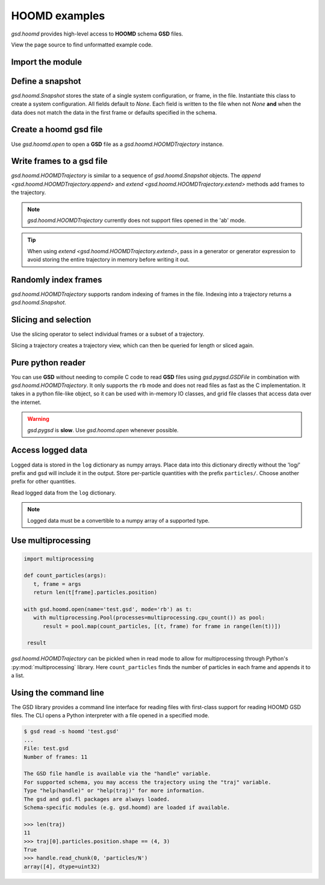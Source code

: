 .. Copyright (c) 2016-2023 The Regents of the University of Michigan
.. Part of GSD, released under the BSD 2-Clause License.

.. _hoomd-examples:

HOOMD examples
--------------

`gsd.hoomd` provides high-level access to **HOOMD** schema **GSD** files.

View the page source to find unformatted example code.

Import the module
^^^^^^^^^^^^^^^^^

.. ipython:: python

    import gsd.hoomd

Define a snapshot
^^^^^^^^^^^^^^^^^

.. ipython:: python

    s = gsd.hoomd.Snapshot()
    s.particles.N = 4
    s.particles.types = ['A', 'B']
    s.particles.typeid = [0,0,1,1]
    s.particles.position = [[0,0,0],[1,1,1], [-1,-1,-1], [1,-1,-1]]
    s.configuration.box = [3, 3, 3, 0, 0, 0]

`gsd.hoomd.Snapshot` stores the state of a single system configuration, or frame, in the file.
Instantiate this class to create a system configuration. All fields default to `None`. Each field is
written to the file when not `None` **and** when the data does not match the data in the first frame
or defaults specified in the schema.

Create a hoomd gsd file
^^^^^^^^^^^^^^^^^^^^^^^

.. ipython:: python

    f = gsd.hoomd.open(name='file.gsd', mode='wb')
    @suppress
    f.close()

Use `gsd.hoomd.open` to open a **GSD** file as a `gsd.hoomd.HOOMDTrajectory` instance.

Write frames to a gsd file
^^^^^^^^^^^^^^^^^^^^^^^^^^^

.. ipython:: python

    def create_frame(i):
        s = gsd.hoomd.Snapshot()
        s.configuration.step = i
        s.particles.N = 4+i
        s.particles.position = numpy.random.random(size=(4+i,3))
        return s

    f = gsd.hoomd.open(name='test.gsd', mode='wb')
    f.extend( (create_frame(i) for i in range(10)) )
    f.append( create_frame(10) )
    len(f)
    @suppress
    f.close()

`gsd.hoomd.HOOMDTrajectory` is similar to a sequence of `gsd.hoomd.Snapshot` objects. The
`append <gsd.hoomd.HOOMDTrajectory.append>` and `extend <gsd.hoomd.HOOMDTrajectory.extend>` methods
add frames to the trajectory.

.. note:: `gsd.hoomd.HOOMDTrajectory` currently does not support files opened in
          the 'ab' mode.

.. tip:: When using `extend <gsd.hoomd.HOOMDTrajectory.extend>`, pass in a
         generator or generator expression to avoid storing the entire
         trajectory in memory before writing it out.

Randomly index frames
^^^^^^^^^^^^^^^^^^^^^

.. ipython:: python

    f = gsd.hoomd.open(name='test.gsd', mode='rb')
    snap = f[5]
    snap.configuration.step
    snap.particles.N
    snap.particles.position
    @suppress
    f.close()

`gsd.hoomd.HOOMDTrajectory` supports random indexing of frames in the file.
Indexing into a trajectory returns a `gsd.hoomd.Snapshot`.

Slicing and selection
^^^^^^^^^^^^^^^^^^^^^

Use the slicing operator to select individual frames or a subset of a
trajectory.

.. ipython:: python

    f = gsd.hoomd.open(name='test.gsd', mode='rb')

    for s in f[5:-2]:
        print(s.configuration.step, end=' ')

    every_2nd_frame = f[::2]  # create a view of a trajectory subset
    for s in every_2nd_frame[:4]:
        print(s.configuration.step, end=' ')
    @suppress
    f.close()

Slicing a trajectory creates a trajectory view, which can then be queried for
length or sliced again.

Pure python reader
^^^^^^^^^^^^^^^^^^

.. ipython:: python

    f = gsd.pygsd.GSDFile(open('test.gsd', 'rb'))
    t = gsd.hoomd.HOOMDTrajectory(f);
    t[3].particles.position
    @suppress
    f.close()

You can use **GSD** without needing to compile C code to read **GSD** files
using `gsd.pygsd.GSDFile` in combination with `gsd.hoomd.HOOMDTrajectory`. It
only supports the ``rb`` mode and does not read files as fast as the C
implementation. It takes in a python file-like object, so it can be used with
in-memory IO classes, and grid file classes that access data over the internet.

.. warning::

    `gsd.pygsd` is **slow**. Use `gsd.hoomd.open` whenever possible.

Access logged data
^^^^^^^^^^^^^^^^^^

.. ipython:: python

    with gsd.hoomd.open(name='example.gsd', mode='wb') as f:
        s = gsd.hoomd.Snapshot()
        s.particles.N = 4
        s.log['particles/net_force'] = numpy.array([[-1,2,-3],
                                        [0,2,-4],
                                        [-3,2,1],
                                        [1,2,3]], dtype=numpy.float32)
        s.log['value/potential_energy'] = [1.5]
        f.append(s)

Logged data is stored in the ``log`` dictionary as numpy arrays. Place data into
this dictionary directly without the 'log/' prefix and gsd will include it in
the output. Store per-particle quantities with the prefix ``particles/``. Choose
another prefix for other quantities.

.. ipython:: python

    f = gsd.hoomd.open(name='example.gsd', mode='rb')
    s = f[0]
    s.log['particles/net_force']
    s.log['value/potential_energy']
    @suppress
    f.close()

Read logged data from the ``log`` dictionary.

.. note::

    Logged data must be a convertible to a numpy array of a supported type.

    .. ipython:: python
        :okexcept:

        with gsd.hoomd.open(name='example.gsd', mode='wb') as f:
            s = gsd.hoomd.Snapshot()
            s.particles.N = 4
            s.log['invalid'] = dict(a=1, b=5)
            f.append(s)

Use multiprocessing
^^^^^^^^^^^^^^^^^^^

.. code:: python

   import multiprocessing

   def count_particles(args):
      t, frame = args
      return len(t[frame].particles.position)

   with gsd.hoomd.open(name='test.gsd', mode='rb') as t:
      with multiprocessing.Pool(processes=multiprocessing.cpu_count()) as pool:
         result = pool.map(count_particles, [(t, frame) for frame in range(len(t))])

    result

`gsd.hoomd.HOOMDTrajectory` can be pickled when in read mode to allow for multiprocessing through
Python's :py:mod:`multiprocessing` library. Here ``count_particles`` finds the number of particles
in each frame and appends it to a list.

Using the command line
^^^^^^^^^^^^^^^^^^^^^^

The GSD library provides a command line interface for reading files with
first-class support for reading HOOMD GSD files. The CLI opens a Python
interpreter with a file opened in a specified mode.

.. code-block:: console

   $ gsd read -s hoomd 'test.gsd'
   ...
   File: test.gsd
   Number of frames: 11

   The GSD file handle is available via the "handle" variable.
   For supported schema, you may access the trajectory using the "traj" variable.
   Type "help(handle)" or "help(traj)" for more information.
   The gsd and gsd.fl packages are always loaded.
   Schema-specific modules (e.g. gsd.hoomd) are loaded if available.

   >>> len(traj)
   11
   >>> traj[0].particles.position.shape == (4, 3)
   True
   >>> handle.read_chunk(0, 'particles/N')
   array([4], dtype=uint32)

